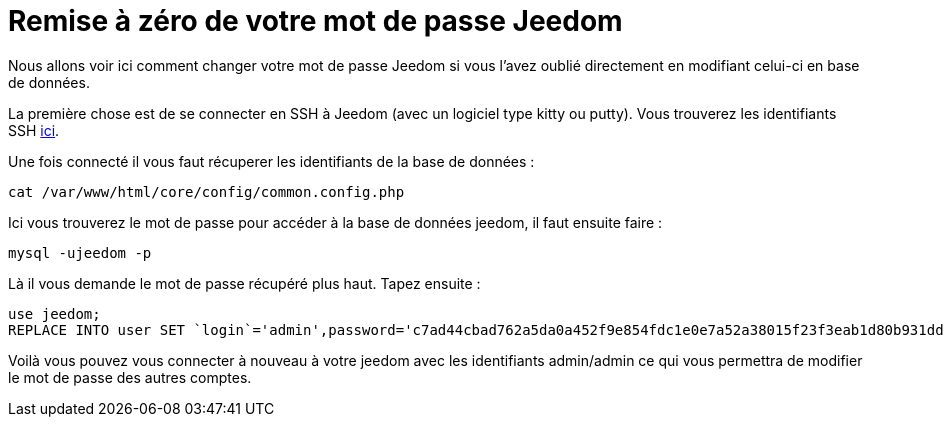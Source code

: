 = Remise à zéro de votre mot de passe Jeedom

Nous allons voir ici comment changer votre mot de passe Jeedom si vous l'avez oublié directement en modifiant celui-ci en base de données.

La première chose est de se connecter en SSH à Jeedom (avec un logiciel type kitty ou putty). Vous trouverez les identifiants SSH link:https://jeedom.fr/doc/documentation/installation/fr_FR/doc-installation.html[ici].

Une fois connecté il vous faut récuperer les identifiants de la base de données : 

[source,bash]
cat /var/www/html/core/config/common.config.php

Ici vous trouverez le mot de passe pour accéder à la base de données jeedom, il faut ensuite faire : 

[source,bash]
mysql -ujeedom -p 

Là il vous demande le mot de passe récupéré plus haut. Tapez ensuite : 

[source,bash]
use jeedom;
REPLACE INTO user SET `login`='admin',password='c7ad44cbad762a5da0a452f9e854fdc1e0e7a52a38015f23f3eab1d80b931dd472634dfac71cd34ebc35d16ab7fb8a90c81f975113d6c7538dc69dd8de9077ec',profils='admin', enable='1';

Voilà vous pouvez vous connecter à nouveau à votre jeedom avec les identifiants admin/admin ce qui vous permettra de modifier le mot de passe des autres comptes.